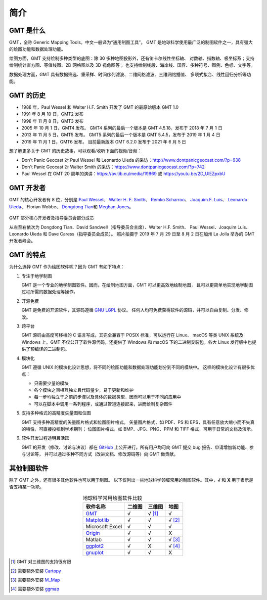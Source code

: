 简介
====

GMT 是什么
----------

GMT，全称 Generic Mapping Tools，中文一般译为“通用制图工具”。
GMT 是地球科学使用最广泛的制图软件之一，具有强大的绘图功能和数据处理功能。

绘图方面，GMT 支持绘制多种类型的底图：除 30 多种地图投影外，还有笛卡尔线性坐标轴、
对数轴、指数轴、极坐标系；支持绘制统计直方图、等值线图、2D 网格图以及 3D 视角图等；
也支持绘制线段、海岸线、国界、多种符号、图例、色标、文字等。

数据处理方面，GMT 具有数据筛选、重采样、时间序列滤波、二维网格滤波、三维网格插值、
多项式拟合、线性回归分析等功能。

GMT 的历史
----------

- 1988 年，Paul Wessel 和 Walter H.F. Smith 开发了 GMT 的最原始版本 GMT 1.0
- 1991 年 8 月 10 日，GMT2 发布
- 1998 年 11 月 8 日，GMT3 发布
- 2005 年 10 月 1 日，GMT4 发布。
  GMT4 系列的最后一个版本是 GMT 4.5.18，发布于 2018 年 7 月 1 日
- 2013 年 11 月 5 日，GMT5 发布。
  GMT5 系列的最后一个版本是 GMT 5.4.5，发布于 2019 年 1 月 4 日
- 2019 年 11 月 1 日，GMT6 发布。
  目前最新版本 GMT 6.2.0 发布于 2021 年 6 月 5 日

想了解更多关于 GMT 的历史故事，可以观看/收听下面的视频/音频：

- Don't Panic Geocast 对 Paul Wessel 和 Leonardo Uieda 的采访：http://www.dontpanicgeocast.com/?p=638
- Don't Panic Geocast 对 Walter Smith 的采访：https://www.dontpanicgeocast.com/?p=742
- Paul Wessel 在 GMT 20 周年的演讲：https://av.tib.eu/media/19869 或 https://youtu.be/2D_UlEZpxbU

GMT 开发者
----------

GMT 的核心开发者有 8 位，分别是
`Paul Wessel <http://www.soest.hawaii.edu/wessel/>`__\ 、
`Walter H. F. Smith <https://www.star.nesdis.noaa.gov/star/Smith_WHF.php>`__\ 、
`Remko Scharroo <https://www.researchgate.net/profile/Remko_Scharroo>`__\ 、
`Joaquim F. Luis <http://joa-quim.pt/>`__\ 、
`Leonardo Uieda <https://www.leouieda.com>`__\ 、
Florian Wobbe、
`Dongdong Tian <https://me.seisman.info>`__\ 和
`Meghan Jones <https://github.com/meghanrjones>`__\ 。

.. figure:: GMT6_Summit_2019.jpg
   :width: 80%
   :align: center

   GMT 部分核心开发者及指导委员会部分成员

   从左至右依次为 Dongdong Tian、David Sandwell（指导委员会主席）、Walter H.F. Smith、
   Paul Wessel、Joaquim Luis、Leonardo Uieda 和 Dave Caress（指导委员会成员）。
   照片拍摄于 2019 年 7 月 29 日至 8 月 2 日在加州 La Jolla 举办的 GMT 开发者峰会。

GMT 的特点
----------

为什么选择 GMT 作为绘图软件呢？因为 GMT 有如下特点：

#. 专注于地学制图

   GMT 是一个专业的地学制图软件。因而，在绘制地图方面，GMT 可以更高效地绘制地图，
   且可以更简单地实现地学制图过程所需的数据处理等操作。

#. 开源免费

   GMT 是免费的开源软件，其源码遵循
   `GNU LGPL <https://zh.wikipedia.org/zh-cn/GNU宽通用公共许可证>`__ 协议。
   任何人均可免费获得软件的源码，并可以自由复制、分发、修改。

#. 跨平台

   GMT 源码由高度可移植的 C 语言写成，其完全兼容于 POSIX 标准，可以运行在 Linux、
   macOS 等类 UNIX 系统及 Windows 上。GMT 不仅公开了软件源代码，还提供了 Windows
   和 macOS 下的二进制安装包，各大 Linux 发行版中也提供了预编译的二进制包。

#. 模块化

   GMT 遵循 UNIX 的模块化设计思想，将不同的绘图功能和数据处理功能划分到不同的模块中。
   这样的模块化设计有很多优点：

   - 只需要少量的模块
   - 各个模块之间相互独立且代码量少，易于更新和维护
   - 每一步均独立于之前的步骤以及具体的数据类型，因而可以用于不同的应用中
   - 可以在脚本中调用一系列程序，或通过管道连接起来，进而绘制复杂图件

#. 支持多种格式的高精度矢量图和位图

   GMT 支持多种高精度的矢量图片格式和位图图片格式。
   矢量图片格式，如 PDF、PS 和 EPS，具有任意放大缩小而不失真的特性，可直接投稿到学术期刊；
   位图图片格式，如 BMP、JPG、PNG、PPM 和 TIFF 格式，可用于日常的文档及演示。

#. 软件开发过程透明且活跃

   GMT 的开发（修改、讨论与决议）都在 `GitHub <https://github.com/GenericMappingTools/gmt>`__
   上公开进行。所有用户均可向 GMT 提交 bug 报告、申请增加新功能、参与讨论等，
   并可以通过多种不同方式（改进文档、修改源码等）向 GMT 做贡献。

其他制图软件
------------

除了 GMT 之外，还有很多其他软件也可以用于制图。
以下仅列出一些地球科学领域常用的制图软件。其中，\ **√** 和 **X** 用于表示是否支持某一功能。

.. table:: 地球科学常用绘图软件比较
    :align: center

    ===============  ======  ======== ==============
    软件名称         二维图  三维图   地图
    ===============  ======  ======== ==============
    `GMT`_           √       √ [1]_   √
    `Matplotlib`_    √       √        √ [2]_
    Microsoft Excel  √       √        √
    `Origin`_        √       √        X
    Matlab           √       √        √ [3]_
    `ggplot2`_       √       X        √ [4]_
    `gnuplot`_       √       √        X
    ===============  ======  ======== ==============

.. _GMT: https://www.generic-mapping-tools.org/
.. _Matplotlib: https://matplotlib.org/
.. _Origin: https://www.originlab.com/
.. _ggplot2: https://ggplot2.tidyverse.org/
.. _gnuplot: http://www.gnuplot.info/

.. [1] GMT 对三维图的支持很有限
.. [2] 需要额外安装 `Cartopy <https://scitools.org.uk/cartopy/>`__
.. [3] 需要额外安装 `M_Map <https://www.eoas.ubc.ca/~rich/map.html>`__
.. [4] 需要额外安装 `ggmap <https://github.com/dkahle/ggmap>`__
